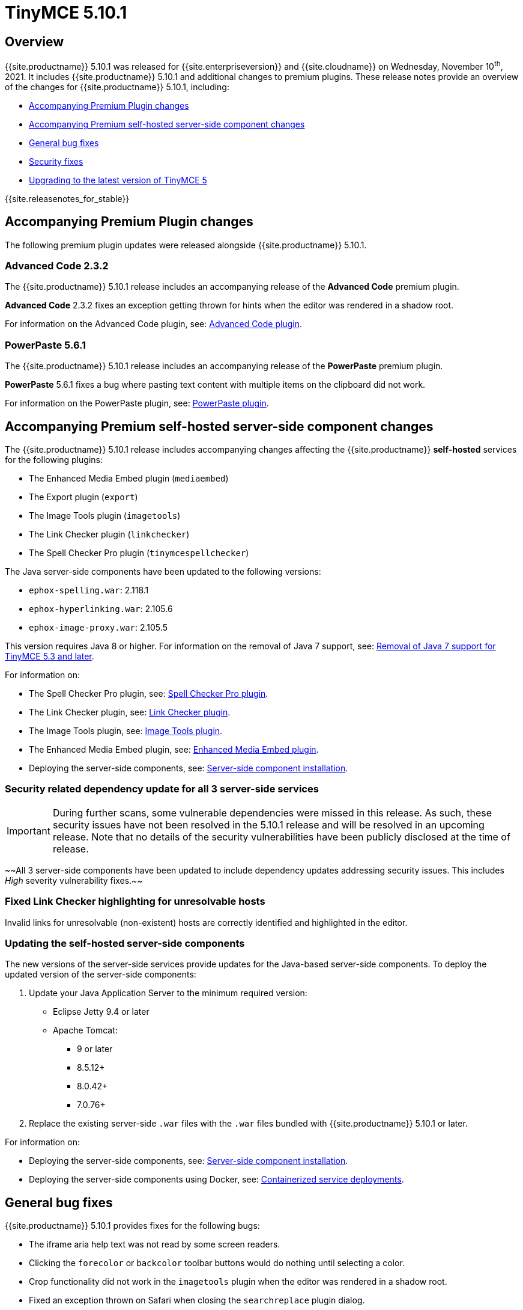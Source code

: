 = TinyMCE 5.10.1
:description: Release notes for TinyMCE 5.10.1
:keywords: releasenotes bugfixes
:title_nav: TinyMCE 5.10.1

== Overview

{{site.productname}} 5.10.1 was released for {{site.enterpriseversion}} and {{site.cloudname}} on Wednesday, November 10^th^, 2021. It includes {{site.productname}} 5.10.1 and additional changes to premium plugins. These release notes provide an overview of the changes for {{site.productname}} 5.10.1, including:

* <<accompanyingpremiumpluginchanges,Accompanying Premium Plugin changes>>
* <<accompanyingpremiumself-hostedserver-sidecomponentchanges,Accompanying Premium self-hosted server-side component changes>>
* <<generalbugfixes,General bug fixes>>
* <<securityfixes,Security fixes>>
* <<upgradingtothelatestversionoftinymce5,Upgrading to the latest version of TinyMCE 5>>

{{site.releasenotes_for_stable}}

== Accompanying Premium Plugin changes

The following premium plugin updates were released alongside {{site.productname}} 5.10.1.

=== Advanced Code 2.3.2

The {{site.productname}} 5.10.1 release includes an accompanying release of the *Advanced Code* premium plugin.

*Advanced Code* 2.3.2 fixes an exception getting thrown for hints when the editor was rendered in a shadow root.

For information on the Advanced Code plugin, see: link:{{site.baseurl}}/plugins/premium/advcode/[Advanced Code plugin].

=== PowerPaste 5.6.1

The {{site.productname}} 5.10.1 release includes an accompanying release of the *PowerPaste* premium plugin.

*PowerPaste* 5.6.1 fixes a bug where pasting text content with multiple items on the clipboard did not work.

For information on the PowerPaste plugin, see: link:{{site.baseurl}}/plugins/premium/powerpaste/[PowerPaste plugin].

== Accompanying Premium self-hosted server-side component changes

The {{site.productname}} 5.10.1 release includes accompanying changes affecting the {{site.productname}} *self-hosted* services for the following plugins:

* The Enhanced Media Embed plugin (`mediaembed`)
* The Export plugin (`export`)
* The Image Tools plugin (`imagetools`)
* The Link Checker plugin (`linkchecker`)
* The Spell Checker Pro plugin (`tinymcespellchecker`)

The Java server-side components have been updated to the following versions:

* `ephox-spelling.war`: 2.118.1
* `ephox-hyperlinking.war`: 2.105.6
* `ephox-image-proxy.war`: 2.105.5

This version requires Java 8 or higher. For information on the removal of Java 7 support, see: link:{{site.baseurl}}/release-notes/release-notes53/#removalofjava7support[Removal of Java 7 support for TinyMCE 5.3 and later].

For information on:

* The Spell Checker Pro plugin, see: link:{{site.baseurl}}/plugins/premium/tinymcespellchecker/[Spell Checker Pro plugin].
* The Link Checker plugin, see: link:{{site.baseurl}}/plugins/premium/linkchecker/[Link Checker plugin].
* The Image Tools plugin, see: link:{{site.baseurl}}/plugins/opensource/imagetools/[Image Tools plugin].
* The Enhanced Media Embed plugin, see: link:{{site.baseurl}}/plugins/premium/mediaembed/[Enhanced Media Embed plugin].
* Deploying the server-side components, see: link:{{site.baseurl}}/enterprise/server/[Server-side component installation].

=== Security related dependency update for all 3 server-side services

IMPORTANT: During further scans, some vulnerable dependencies were missed in this release. As such, these security issues have not been resolved in the 5.10.1 release and will be resolved in an upcoming release. Note that no details of the security vulnerabilities have been publicly disclosed at the time of release.

~~All 3 server-side components have been updated to include dependency updates addressing security issues. This includes _High_ severity vulnerability fixes.~~

=== Fixed Link Checker highlighting for unresolvable hosts

Invalid links for unresolvable (non-existent) hosts are correctly identified and highlighted in the editor.

=== Updating the self-hosted server-side components

The new versions of the server-side services provide updates for the Java-based server-side components. To deploy the updated version of the server-side components:

. Update your Java Application Server to the minimum required version:
 ** Eclipse Jetty 9.4 or later
 ** Apache Tomcat:
  *** 9 or later
  *** 8.5.12+
  *** 8.0.42+
  *** 7.0.76+
. Replace the existing server-side `.war` files with the `.war` files bundled with {{site.productname}} 5.10.1 or later.

For information on:

* Deploying the server-side components, see: link:{{site.baseurl}}/enterprise/server/[Server-side component installation].
* Deploying the server-side components using Docker, see: link:{{site.baseurl}}/enterprise/server/dockerservices/[Containerized service deployments].

== General bug fixes

{{site.productname}} 5.10.1 provides fixes for the following bugs:

* The iframe aria help text was not read by some screen readers.
* Clicking the `forecolor` or `backcolor` toolbar buttons would do nothing until selecting a color.
* Crop functionality did not work in the `imagetools` plugin when the editor was rendered in a shadow root.
* Fixed an exception thrown on Safari when closing the `searchreplace` plugin dialog.
* The `autolink` plugin did not convert URLs to links when starting with a bracket.
* The `autolink` plugin incorrectly created nested links in some cases.
* Tables could have an incorrect height set on rows when rendered outside of the editor.
* In certain circumstances, the table of contents plugin would incorrectly add an extra empty list item.
* The insert table grid menu displayed an incorrect size when re-opening the grid.
* The word count plugin was treating the zero width space character (`+&#8203;+`) as a word.

== Security fixes

{{site.productname}} 5.10.1 provides fixes for the following security issues:

IMPORTANT: During further scans, some vulnerable dependencies were missed in this release. As such, these security issues have not been resolved in the 5.10.1 release and will be resolved in an upcoming release. Note that no details of the security vulnerabilities have been publicly disclosed at the time of release.

~~All 3 server-side components have been updated to include dependency updates addressing security issues. This includes _High_ severity vulnerability fixes.~~

~~For information on the server-side components updates, see: <<accompanyingpremiumself-hostedserver-sidecomponentchanges,Accompanying Premium self-hosted server-side component changes>>.~~

{% assign enterprise = true %}

{% include install/upgrading-info.md %}

{% assign enterprise = false %}
